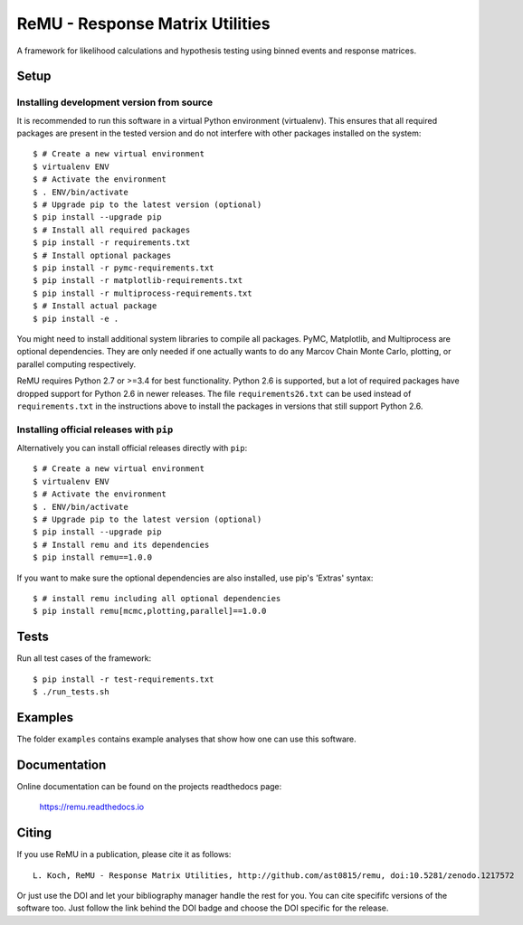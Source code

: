 ================================
ReMU - Response Matrix Utilities
================================

A framework for likelihood calculations and hypothesis testing using binned events and response matrices.

.. image:: https://travis-ci.org/ast0815/remu.svg?branch=master
    :target: https://travis-ci.org/ast0815/remu
.. image:: https://coveralls.io/repos/github/ast0815/remu/badge.svg?branch=master
    :target: https://coveralls.io/github/ast0815/remu?branch=master
.. image:: https://zenodo.org/badge/DOI/10.5281/zenodo.1217572.svg
    :target: https://doi.org/10.5281/zenodo.1217572

Setup
=====

Installing development version from source
------------------------------------------

It is recommended to run this software in a virtual Python environment
(virtualenv). This ensures that all required packages are present in the
tested version and do not interfere with other packages installed on the
system::

    $ # Create a new virtual environment
    $ virtualenv ENV
    $ # Activate the environment
    $ . ENV/bin/activate
    $ # Upgrade pip to the latest version (optional)
    $ pip install --upgrade pip
    $ # Install all required packages
    $ pip install -r requirements.txt
    $ # Install optional packages
    $ pip install -r pymc-requirements.txt
    $ pip install -r matplotlib-requirements.txt
    $ pip install -r multiprocess-requirements.txt
    $ # Install actual package
    $ pip install -e .

You might need to install additional system libraries to compile all packages.
PyMC, Matplotlib, and Multiprocess are optional dependencies. They are only
needed if one actually wants to do any Marcov Chain Monte Carlo, plotting, or
parallel computing respectively.

ReMU requires Python 2.7 or >=3.4 for best functionality. Python 2.6 is
supported, but a lot of required packages have dropped support for Python 2.6
in newer releases. The file ``requirements26.txt`` can be used instead of
``requirements.txt`` in the instructions above to install the packages in
versions that still support Python 2.6.

Installing official releases with ``pip``
-----------------------------------------

Alternatively you can install official releases directly with ``pip``::

    $ # Create a new virtual environment
    $ virtualenv ENV
    $ # Activate the environment
    $ . ENV/bin/activate
    $ # Upgrade pip to the latest version (optional)
    $ pip install --upgrade pip
    $ # Install remu and its dependencies
    $ pip install remu==1.0.0

If you want to make sure the optional dependencies are also installed,
use pip's 'Extras' syntax::

    $ # install remu including all optional dependencies
    $ pip install remu[mcmc,plotting,parallel]==1.0.0

Tests
=====

Run all test cases of the framework::

    $ pip install -r test-requirements.txt
    $ ./run_tests.sh

Examples
========

The folder ``examples`` contains example analyses that show how one can use this
software.

Documentation
=============

Online documentation can be found on the projects readthedocs page:

    `<https://remu.readthedocs.io>`_

Citing
======

If you use ReMU in a publication, please cite it as follows::

    L. Koch, ReMU - Response Matrix Utilities, http://github.com/ast0815/remu, doi:10.5281/zenodo.1217572

Or just use the DOI and let your bibliography manager handle the rest for you.
You can cite specififc versions of the software too. Just follow the link
behind the DOI badge and choose the DOI specific for the release.
